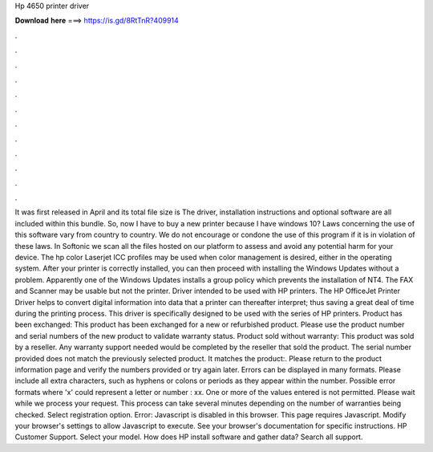 Hp 4650 printer driver

𝐃𝐨𝐰𝐧𝐥𝐨𝐚𝐝 𝐡𝐞𝐫𝐞 ===> https://is.gd/8RtTnR?409914

.

.

.

.

.

.

.

.

.

.

.

.

It was first released in April and its total file size is  The driver, installation instructions and optional software are all included within this bundle. So, now I have to buy a new printer because I have windows 10? Laws concerning the use of this software vary from country to country. We do not encourage or condone the use of this program if it is in violation of these laws.
In Softonic we scan all the files hosted on our platform to assess and avoid any potential harm for your device. The hp color Laserjet ICC profiles may be used when color management is desired, either in the operating system. After your printer is correctly installed, you can then proceed with installing the Windows Updates without a problem. Apparently one of the Windows Updates installs a group policy which prevents the installation of NT4. The FAX and Scanner may be usable but not the printer.
Driver intended to be used with HP printers. The HP OfficeJet Printer Driver helps to convert digital information into data that a printer can thereafter interpret; thus saving a great deal of time during the printing process.
This driver is specifically designed to be used with the series of HP printers. Product has been exchanged: This product has been exchanged for a new or refurbished product. Please use the product number and serial numbers of the new product to validate warranty status.
Product sold without warranty: This product was sold by a reseller. Any warranty support needed would be completed by the reseller that sold the product. The serial number provided does not match the previously selected product.
It matches the product:. Please return to the product information page and verify the numbers provided or try again later. Errors can be displayed in many formats.
Please include all extra characters, such as hyphens or colons or periods as they appear within the number. Possible error formats where 'x' could represent a letter or number : xx. One or more of the values entered is not permitted. Please wait while we process your request.
This process can take several minutes depending on the number of warranties being checked. Select registration option. Error: Javascript is disabled in this browser. This page requires Javascript. Modify your browser's settings to allow Javascript to execute.
See your browser's documentation for specific instructions. HP Customer Support. Select your model. How does HP install software and gather data? Search all support.